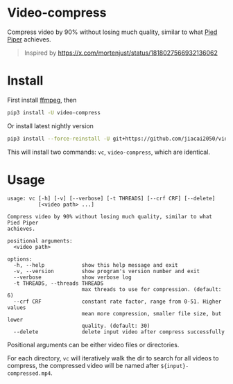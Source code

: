 
* Video-compress
[[https://pypi.org/project/video-compress][https://img.shields.io/pypi/v/video-compress.svg]]
[[https://github.com/jiacai2050/video-compress/actions/workflows/ci.yml][https://github.com/jiacai2050/video-compress/actions/workflows/ci.yml/badge.svg]]

Compress video by 90% without losing much quality, similar to what [[https://en.wikipedia.org/wiki/Silicon_Valley_(TV_series)][Pied Piper]] achieves.

[[file:pied-piper.jpg]]

#+begin_quote
Inspired by https://x.com/mortenjust/status/1818027566932136062
#+end_quote

* Install
First install [[https://www.ffmpeg.org/download.html][ffmpeg]], then
#+begin_src bash
pip3 install -U video-compress
#+end_src
Or install latest nightly version
#+begin_src bash
pip3 install --force-reinstall -U git+https://github.com/jiacai2050/video-compress.git
#+end_src

This will install two commands: =vc=, =video-compress=, which are identical.

* Usage
#+begin_src bash :results verbatim :exports results
make help
#+end_src

#+RESULTS:
#+begin_example
usage: vc [-h] [-v] [--verbose] [-t THREADS] [--crf CRF] [--delete]
          [<video path> ...]

Compress video by 90% without losing much quality, similar to what Pied Piper
achieves.

positional arguments:
  <video path>

options:
  -h, --help            show this help message and exit
  -v, --version         show program's version number and exit
  --verbose             show verbose log
  -t THREADS, --threads THREADS
                        max threads to use for compression. (default: 6)
  --crf CRF             constant rate factor, range from 0-51. Higher values
                        mean more compression, smaller file size, but lower
                        quality. (default: 30)
  --delete              delete input video after compress successfully
#+end_example

Positional arguments can be either video files or directories.

For each directory, =vc= will iteratively walk the dir to search for all videos to compress, the compressed video will be named after =${input}-compressed.mp4=.
